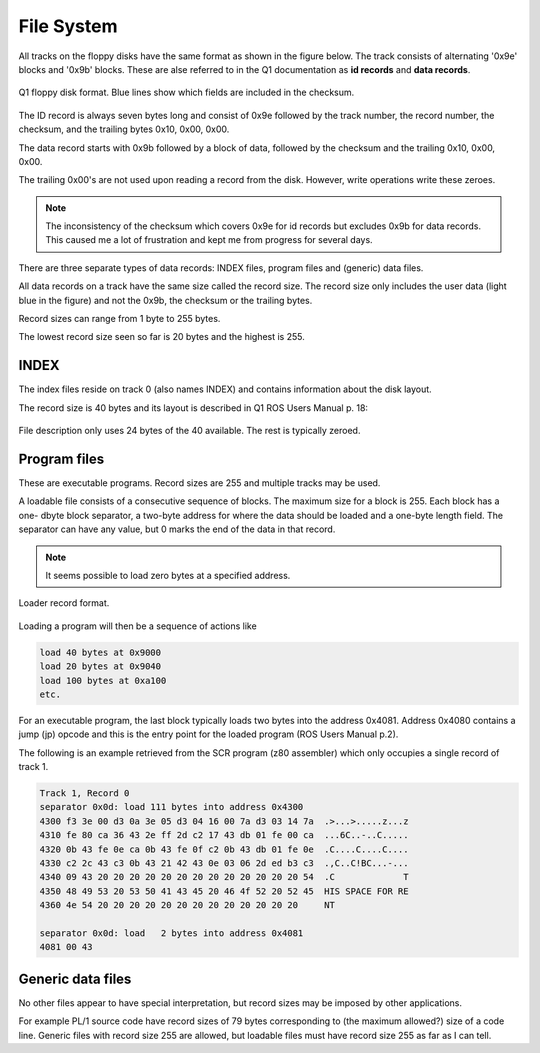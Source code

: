 

File System
===========

All tracks on the floppy disks have the same format as shown in the figure below.
The track consists of alternating '0x9e' blocks and '0x9b' blocks. These
are alse referred to in the Q1 documentation as **id records** and
**data records**.

.. figure:: ../images/diskformat.png
  :width: 800
  :align: center

  Q1 floppy disk format. Blue lines show which fields are included in the
  checksum.


The ID record is always seven bytes long and consist of 0x9e followed by the
track number, the record number, the checksum, and the trailing
bytes 0x10, 0x00, 0x00.

The data record starts with 0x9b followed by a block of data, followed by
the checksum and the trailing 0x10, 0x00, 0x00.

The trailing 0x00's are not used upon reading a record from the disk. However,
write operations write these zeroes.


.. note::

  The inconsistency of the checksum which covers 0x9e for id records
  but excludes 0x9b for data records. This caused me a lot of frustration and
  kept me from progress for several days.

There are three separate types of data records: INDEX files, program files
and (generic) data files.

All data records on a track have the same size called the record size. The
record size only includes the user data (light blue in the figure) and
not the 0x9b, the checksum or the trailing bytes.

Record sizes can range from 1 byte to 255 bytes.

The lowest record size seen so far is 20 bytes and the highest is 255.

INDEX
^^^^^

The index files reside on track 0 (also names INDEX) and contains information
about the disk layout.

The record size is 40 bytes and its layout is described in Q1 ROS Users Manual
p. 18:

.. figure:: ../images/filedescription.png
  :width: 800
  :align: center

  File description only uses 24 bytes of the 40 available. The rest is typically
  zeroed.


Program files
^^^^^^^^^^^^^

These are executable programs. Record sizes are 255 and multiple tracks
may be used.

A loadable file consists of a consecutive sequence of blocks. The maximum size
for a block is 255. Each block has a one- dbyte block separator, a two-byte address
for where the data should be loaded and a one-byte length field. The separator
can have any value, but 0 marks the end of the data in that record.

.. note::

  It seems possible to load zero bytes at a specified address.


.. figure:: ../images/loadblock.png
  :width: 700
  :align: center

  Loader record format.


Loading a program will then be a sequence of actions like

.. code-block:: text

    load 40 bytes at 0x9000
    load 20 bytes at 0x9040
    load 100 bytes at 0xa100
    etc.

For an executable program, the last block typically loads two bytes into
the address 0x4081. Address 0x4080 contains a jump (jp) opcode and this is
the entry point for the loaded program (ROS Users Manual p.2).

The following is an example retrieved from the SCR program (z80 assembler)
which only occupies a single record of track 1.

.. code-block:: text

  Track 1, Record 0
  separator 0x0d: load 111 bytes into address 0x4300
  4300 f3 3e 00 d3 0a 3e 05 d3 04 16 00 7a d3 03 14 7a  .>...>.....z...z
  4310 fe 80 ca 36 43 2e ff 2d c2 17 43 db 01 fe 00 ca  ...6C..-..C.....
  4320 0b 43 fe 0e ca 0b 43 fe 0f c2 0b 43 db 01 fe 0e  .C....C....C....
  4330 c2 2c 43 c3 0b 43 21 42 43 0e 03 06 2d ed b3 c3  .,C..C!BC...-...
  4340 09 43 20 20 20 20 20 20 20 20 20 20 20 20 20 54  .C             T
  4350 48 49 53 20 53 50 41 43 45 20 46 4f 52 20 52 45  HIS SPACE FOR RE
  4360 4e 54 20 20 20 20 20 20 20 20 20 20 20 20 20     NT

  separator 0x0d: load   2 bytes into address 0x4081
  4081 00 43


Generic data files
^^^^^^^^^^^^^^^^^^

No other files appear to have special interpretation, but record sizes may be
imposed by other applications.

For example PL/1 source code have record sizes of 79 bytes corresponding to
(the maximum allowed?) size of a code line. Generic files with record size 255
are allowed, but loadable files must have record size 255 as far as I can tell.
